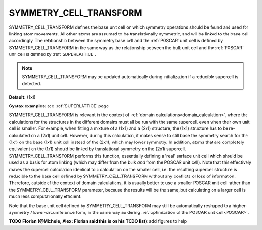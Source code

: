 .. _symmetry_cell_transform:

SYMMETRY_CELL_TRANSFORM
=======================

SYMMETRY_CELL_TRANSFORM defines the base unit cell on which symmetry
operations should be found and used for linking atom movements. All
other atoms are assumed to be translationally symmetric, and will be
linked to the base cell accordingly. The relationship between the
symmetry base cell and the :ref:`POSCAR` unit cell is defined by
SYMMETRY_CELL_TRANSFORM in the same way as the relationship between
the bulk unit cell and the :ref:`POSCAR` unit cell is defined by
:ref:`SUPERLATTICE`.

.. note::
    SYMMETRY_CELL_TRANSFORM may be updated automatically during initialization
    if a reducible supercell is detected.

**Default:** (1x1)

**Syntax examples:** see :ref:`SUPERLATTICE` page

SYMMETRY_CELL_TRANSFORM is relevant in the context of
:ref:`domain calculations<domain_calculation>`, where the calculations for the
structures in the different domains must all be run with the same supercell,
even when their own unit cell is smaller. For example, when fitting a mixture
of a (1x1) and a (2x1) structure, the (1x1) structure has to be re-calculated
on a (2x1) unit cell. However, during this calculation, it makes sense to still
base the symmetry search for the (1x1) on the base (1x1) unit cell instead of
the (2x1), which may lower symmetry. In addition, atoms that are completely
equivalent on the (1x1) should be linked by translational symmetry on the (2x1)
supercell. SYMMETRY_CELL_TRANSFORM performs this function, essentially defining
a 'real' surface unit cell which should be used as a basis for atom linking
(which may differ from the bulk *and* from the POSCAR unit cell). Note that
this effectively makes the supercell calculation identical to a calculation
on the smaller cell, i.e. the resulting supercell structure is reducible to
the base cell defined by SYMMETRY_CELL_TRANSFORM without any conflicts or
loss of information. Therefore, outside of the context of domain calculations,
it is usually better to use a smaller POSCAR unit cell rather than the
SYMMETRY_CELL_TRANSFORM parameter, because the results will be the same,
but calculating on a larger cell is much less computationally efficient.

Note that the base unit cell defined by SYMMETRY_CELL_TRANSFORM may still
be automatically reshaped to a higher-symmetry / lower-circumference form,
in the same way as during :ref:`optimization of the POSCAR unit cell<POSCAR>`.

**TODO Florian (@Michele, Alex: Florian said this is on his TODO list)**: add
figures to help

